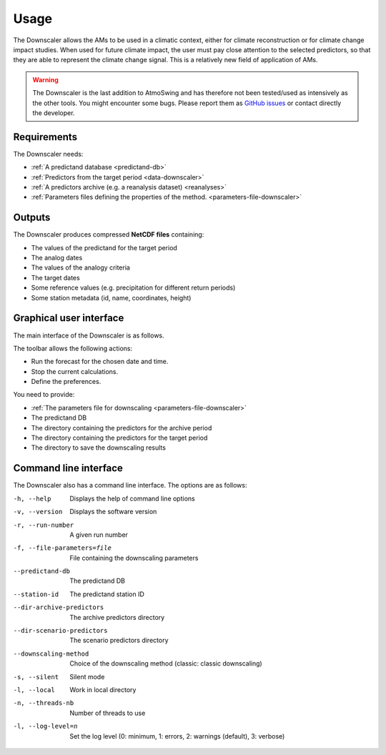 Usage
=====

The Downscaler allows the AMs to be used in a climatic context, either for climate reconstruction or for climate change impact studies. When used for future climate impact, the user must pay close attention to the selected predictors, so that they are able to represent the climate change signal. This is a relatively new field of application of AMs.

.. warning::
    The Downscaler is the last addition to AtmoSwing and has therefore not been tested/used as intensively as the other tools. You might encounter some bugs. Please report them as `GitHub issues <https://github.com/atmoswing/atmoswing/issues>`_ or contact directly the developer.

Requirements
------------

The Downscaler needs:

* :ref:`A predictand database <predictand-db>`
* :ref:`Predictors from the target period <data-downscaler>`
* :ref:`A predictors archive (e.g. a reanalysis dataset) <reanalyses>`
* :ref:`Parameters files defining the properties of the method. <parameters-file-downscaler>`

Outputs
-------

The Downscaler produces compressed **NetCDF files** containing:

* The values of the predictand for the target period
* The analog dates
* The values of the analogy criteria
* The target dates
* Some reference values (e.g. precipitation for different return periods)
* Some station metadata (id, name, coordinates, height)

Graphical user interface
------------------------

The main interface of the Downscaler is as follows.

.. image:: img/frame-downscaler.png
   :align: center

The toolbar allows the following actions:

- |icon_run| Run the forecast for the chosen date and time.
- |icon_stop| Stop the current calculations.
- |icon_preferences| Define the preferences.

.. |icon_run| image:: img/icon_run.png
   :align: middle
   
.. |icon_stop| image:: img/icon_stop.png
   :align: middle

.. |icon_preferences| image:: img/icon_preferences.png
   :align: middle
   
You need to provide:

* :ref:`The parameters file for downscaling <parameters-file-downscaler>`
* The predictand DB
* The directory containing the predictors for the archive period
* The directory containing the predictors for the target period
* The directory to save the downscaling results


Command line interface
----------------------

The Downscaler also has a command line interface. The options are as follows:

-h, --help  Displays the help of command line options
-v, --version  Displays the software version
-r, --run-number  A given run number
-f, --file-parameters=file  File containing the downscaling parameters
--predictand-db  The predictand DB
--station-id  The predictand station ID
--dir-archive-predictors  The archive predictors directory
--dir-scenario-predictors  The scenario predictors directory
--downscaling-method  Choice of the downscaling method (classic: classic downscaling)
-s, --silent  Silent mode
-l, --local  Work in local directory
-n, --threads-nb  Number of threads to use
-l, --log-level=n  Set the log level (0: minimum, 1: errors, 2: warnings (default), 3: verbose)
